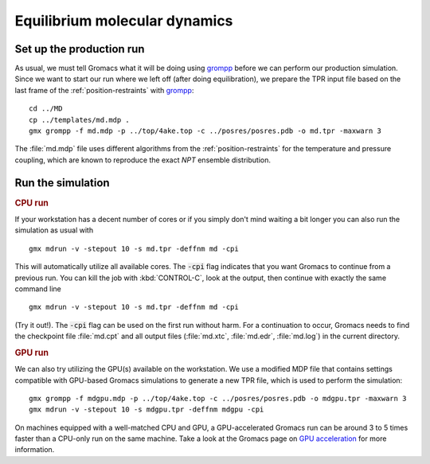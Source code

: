.. -*- encoding: utf-8 -*-

.. |kJ/mol/nm**2| replace:: kJ mol\ :sup:`-1` nm\ :sup:`-2`
.. |Calpha| replace:: C\ :sub:`α`

==============================
Equilibrium molecular dynamics
==============================

Set up the production run
=========================

As usual, we must tell Gromacs what it will be doing using grompp_
before we can perform our production simulation. Since we want to
start our run where we left off (after doing equilibration), we
prepare the TPR input file based on the last frame of the
:ref:`position-restraints` with grompp_::

  cd ../MD
  cp ../templates/md.mdp .
  gmx grompp -f md.mdp -p ../top/4ake.top -c ../posres/posres.pdb -o md.tpr -maxwarn 3

The :file:`md.mdp` file uses different algorithms from the
:ref:`position-restraints` for the temperature and pressure coupling,
which are known to reproduce the exact *NPT* ensemble distribution.


Run the simulation
==================

.. rubric:: CPU run

If your workstation has a decent number of cores or if you simply
don't mind waiting a bit longer you can also run the simulation as
usual with ::

  gmx mdrun -v -stepout 10 -s md.tpr -deffnm md -cpi

This will automatically utilize all available cores. The :code:`-cpi`
flag indicates that you want Gromacs to continue from a previous
run. You can kill the job with :kbd:`CONTROL-C`, look at the output,
then continue with exactly the same command line ::

  gmx mdrun -v -stepout 10 -s md.tpr -deffnm md -cpi

(Try it out!). The :code:`-cpi` flag can be used on the first run
without harm. For a continuation to occur, Gromacs needs to find the
checkpoint file :file:`md.cpt` and all output files (:file:`md.xtc`,
:file:`md.edr`, :file:`md.log`) in the current directory.


.. rubric:: GPU run

We can also try utilizing the GPU(s) available on the workstation. We use
a modified MDP file that contains settings compatible with GPU-based
Gromacs simulations to generate a new TPR file, which is used to perform
the simulation::

  gmx grompp -f mdgpu.mdp -p ../top/4ake.top -c ../posres/posres.pdb -o mdgpu.tpr -maxwarn 3
  gmx mdrun -v -stepout 10 -s mdgpu.tpr -deffnm mdgpu -cpi

On machines equipped with a well-matched CPU and GPU, a GPU-accelerated Gromacs
run can be around 3 to 5 times faster than a CPU-only run on the same machine. Take
a look at the Gromacs page on `GPU acceleration`_ for more information.


.. _`GPU acceleration`: http://www.gromacs.org/GPU_acceleration

.. _`AdKTutorial.tar.bz2`:
    http://becksteinlab.physics.asu.edu/pages/courses/2013/SimBioNano/13/AdKTutorial.tar.bz2
.. _4AKE: http://www.rcsb.org/pdb/explore.do?structureId=4ake
.. _pdb2gmx: http://manual.gromacs.org/current/online/pdb2gmx.html
.. _editconf: http://manual.gromacs.org/current/online/editconf.html
.. _genbox: http://manual.gromacs.org/current/online/genbox.html
.. _genion: http://manual.gromacs.org/current/online/genion.html
.. _trjconv: http://manual.gromacs.org/current/online/trjconv.html
.. _trjcat: http://manual.gromacs.org/current/online/trjcat.html
.. _eneconv: http://manual.gromacs.org/current/online/eneconv.html
.. _grompp: http://manual.gromacs.org/current/online/grompp.html
.. _mdrun: http://manual.gromacs.org/current/online/mdrun.html
.. _`mdp options`: http://manual.gromacs.org/current/online/mdp_opt.html
.. _`Run control options in the MDP file`: http://manual.gromacs.org/current/online/mdp_opt.html#run
.. _`make_ndx`: http://manual.gromacs.org/current/online/make_ndx.html
.. _`g_tune_pme`: http://manual.gromacs.org/current/online/g_tune_pme.html
.. _gmxcheck: http://manual.gromacs.org/current/online/gmxcheck.html

.. _Gromacs manual: http://manual.gromacs.org/
.. _Gromacs documentation: http://www.gromacs.org/Documentation
.. _`Gromacs 4.5.6 PDF`: http://www.gromacs.org/@api/deki/files/190/=manual-4.5.6.pdf
.. _manual section: http://www.gromacs.org/Documentation/Manual

.. _`g_rms`: http://manual.gromacs.org/current/online/g_rms.html
.. _`g_rmsf`: http://manual.gromacs.org/current/online/g_rmsf.html
.. _`g_gyrate`: http://manual.gromacs.org/current/online/g_gyrate.html
.. _`g_dist`: http://manual.gromacs.org/current/online/g_dist.html
.. _`g_mindist`: http://manual.gromacs.org/current/online/g_mindist.html
.. _`do_dssp`: http://manual.gromacs.org/current/online/do_dssp.html

.. _DSSP: http://swift.cmbi.ru.nl/gv/dssp/
.. _`ATOM record of a PDB file`: http://www.wwpdb.org/documentation/format33/sect9.html#ATOM

.. _saguaro: http://a2c2.asu.edu/resources/saguaro/
.. _`How to login to saguaro`: http://a2c2.asu.edu/how-to-2/
.. _ASU: http://asu.edu
.. _`PHY494/PHY598/CHM598 — Simulation approaches to Bio- and Nanophysics`:
   http://becksteinlab.physics.asu.edu/learning/28/phy494-phy598-chm598-simulation-approaches-to-bio-and-nanophysics
